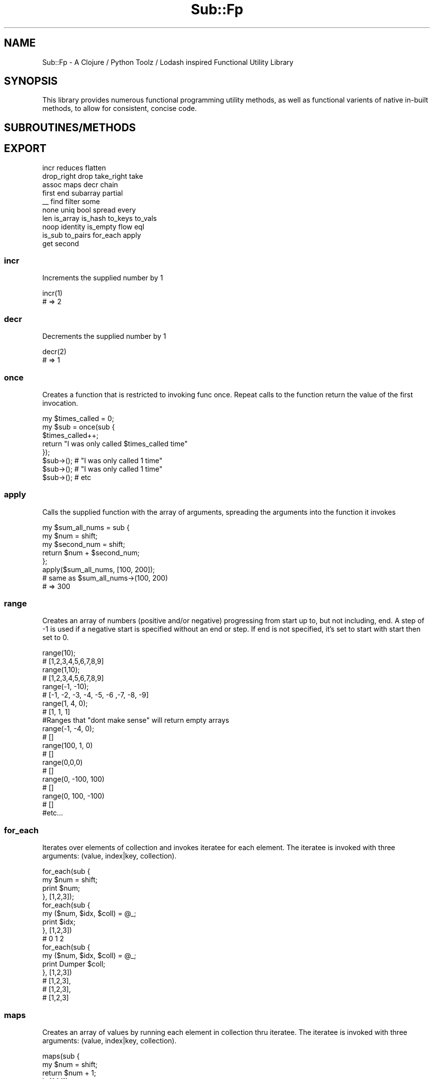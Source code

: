 .\" Automatically generated by Pod::Man 2.28 (Pod::Simple 3.29)
.\"
.\" Standard preamble:
.\" ========================================================================
.de Sp \" Vertical space (when we can't use .PP)
.if t .sp .5v
.if n .sp
..
.de Vb \" Begin verbatim text
.ft CW
.nf
.ne \\$1
..
.de Ve \" End verbatim text
.ft R
.fi
..
.\" Set up some character translations and predefined strings.  \*(-- will
.\" give an unbreakable dash, \*(PI will give pi, \*(L" will give a left
.\" double quote, and \*(R" will give a right double quote.  \*(C+ will
.\" give a nicer C++.  Capital omega is used to do unbreakable dashes and
.\" therefore won't be available.  \*(C` and \*(C' expand to `' in nroff,
.\" nothing in troff, for use with C<>.
.tr \(*W-
.ds C+ C\v'-.1v'\h'-1p'\s-2+\h'-1p'+\s0\v'.1v'\h'-1p'
.ie n \{\
.    ds -- \(*W-
.    ds PI pi
.    if (\n(.H=4u)&(1m=24u) .ds -- \(*W\h'-12u'\(*W\h'-12u'-\" diablo 10 pitch
.    if (\n(.H=4u)&(1m=20u) .ds -- \(*W\h'-12u'\(*W\h'-8u'-\"  diablo 12 pitch
.    ds L" ""
.    ds R" ""
.    ds C` ""
.    ds C' ""
'br\}
.el\{\
.    ds -- \|\(em\|
.    ds PI \(*p
.    ds L" ``
.    ds R" ''
.    ds C`
.    ds C'
'br\}
.\"
.\" Escape single quotes in literal strings from groff's Unicode transform.
.ie \n(.g .ds Aq \(aq
.el       .ds Aq '
.\"
.\" If the F register is turned on, we'll generate index entries on stderr for
.\" titles (.TH), headers (.SH), subsections (.SS), items (.Ip), and index
.\" entries marked with X<> in POD.  Of course, you'll have to process the
.\" output yourself in some meaningful fashion.
.\"
.\" Avoid warning from groff about undefined register 'F'.
.de IX
..
.nr rF 0
.if \n(.g .if rF .nr rF 1
.if (\n(rF:(\n(.g==0)) \{
.    if \nF \{
.        de IX
.        tm Index:\\$1\t\\n%\t"\\$2"
..
.        if !\nF==2 \{
.            nr % 0
.            nr F 2
.        \}
.    \}
.\}
.rr rF
.\" ========================================================================
.\"
.IX Title "Sub::Fp 3pm"
.TH Sub::Fp 3pm "2019-01-12" "perl v5.22.1" "User Contributed Perl Documentation"
.\" For nroff, turn off justification.  Always turn off hyphenation; it makes
.\" way too many mistakes in technical documents.
.if n .ad l
.nh
.SH "NAME"
Sub::Fp \- A Clojure / Python Toolz / Lodash inspired Functional Utility Library
.SH "SYNOPSIS"
.IX Header "SYNOPSIS"
This library provides numerous functional programming utility methods,
as well as functional varients of native in-built methods, to allow for consistent,
concise code.
.SH "SUBROUTINES/METHODS"
.IX Header "SUBROUTINES/METHODS"
.SH "EXPORT"
.IX Header "EXPORT"
.Vb 10
\&    incr         reduces   flatten
\&    drop_right  drop      take_right  take
\&    assoc       maps      decr        chain
\&    first       end       subarray    partial
\&    _\|_          find      filter      some
\&    none        uniq      bool        spread   every
\&    len         is_array  is_hash     to_keys  to_vals
\&    noop        identity  is_empty    flow     eql
\&    is_sub      to_pairs  for_each    apply
\&    get         second
.Ve
.SS "incr"
.IX Subsection "incr"
Increments the supplied number by 1
.PP
.Vb 1
\&    incr(1)
\&
\&    # => 2
.Ve
.SS "decr"
.IX Subsection "decr"
Decrements the supplied number by 1
.PP
.Vb 1
\&    decr(2)
\&
\&    # => 1
.Ve
.SS "once"
.IX Subsection "once"
Creates a function that is restricted to invoking func once.
Repeat calls to the function return the value of the first invocation.
.PP
.Vb 5
\&    my $times_called = 0;
\&    my $sub          = once(sub {
\&        $times_called++;
\&        return "I was only called $times_called time"
\&    });
\&
\&    $sub\->(); # "I was only called 1 time"
\&    $sub\->(); # "I was only called 1 time"
\&    $sub\->(); # etc
.Ve
.SS "apply"
.IX Subsection "apply"
Calls the supplied function with the array of arguments, spreading the
arguments into the function it invokes
.PP
.Vb 3
\&    my $sum_all_nums = sub {
\&        my $num        = shift;
\&        my $second_num = shift;
\&
\&        return $num + $second_num;
\&    };
\&
\&    apply($sum_all_nums, [100, 200]);
\&    # same as $sum_all_nums\->(100, 200)
\&
\&    # => 300
.Ve
.SS "range"
.IX Subsection "range"
Creates an array of numbers (positive and/or negative) progressing from start up to, but not including, end.
A step of \-1 is used if a negative start is specified without an end or step.
If end is not specified, it's set to start with start then set to 0.
.PP
.Vb 1
\&    range(10);
\&
\&    # [1,2,3,4,5,6,7,8,9]
\&
\&
\&    range(1,10);
\&
\&    # [1,2,3,4,5,6,7,8,9]
\&
\&    range(\-1, \-10);
\&
\&    # [\-1, \-2, \-3, \-4, \-5, \-6 ,\-7, \-8, \-9]
\&
\&    range(1, 4, 0);
\&
\&    # [1, 1, 1]
\&
\&
\&    #Ranges that "dont make sense" will return empty arrays
\&
\&    range(\-1, \-4, 0);
\&
\&    # []
\&
\&    range(100, 1, 0)
\&
\&    # []
\&
\&    range(0,0,0)
\&
\&    # []
\&
\&    range(0, \-100, 100)
\&
\&    # []
\&
\&    range(0, 100, \-100)
\&
\&    # []
\&
\&    #etc...
.Ve
.SS "for_each"
.IX Subsection "for_each"
Iterates over elements of collection and invokes iteratee for each element. The iteratee is invoked with three arguments: (value, index|key, collection).
.PP
.Vb 4
\&    for_each(sub {
\&       my $num = shift;
\&       print $num;
\&    }, [1,2,3]);
\&
\&
\&    for_each(sub {
\&       my ($num, $idx, $coll) = @_;
\&       print $idx;
\&    }, [1,2,3])
\&
\&    # 0 1 2
\&
\&    for_each(sub {
\&       my ($num, $idx, $coll) = @_;
\&       print Dumper $coll;
\&    }, [1,2,3])
\&
\&    #   [1,2,3],
\&    #   [1,2,3],
\&    #   [1,2,3]
.Ve
.SS "maps"
.IX Subsection "maps"
Creates an array of values by running each element in collection thru iteratee.
The iteratee is invoked with three arguments:
(value, index|key, collection).
.PP
.Vb 4
\&    maps(sub {
\&        my $num = shift;
\&        return $num + 1;
\&    }, [1,1,1]);
\&
\&    # [2,2,2]
.Ve
.SS "reduces"
.IX Subsection "reduces"
Reduces collection to a value which is the accumulated result of running each element in collection thru iteratee,
where each successive invocation is supplied the return value of the previous.
If accumulator is not given, the first element of collection is used as the initial value.
The iteratee is invoked with four arguments:
(accumulator, value, index|key, collection).
.PP
.Vb 1
\&    # Implicit Accumulator
\&
\&    reduces(sub {
\&        my ($sum, $num) = @_;
\&
\&        return $sum + $num;
\&    }, [1,1,1]);
\&
\&    # 3
\&
\&
\&    # Explict Accumulator
\&
\&    reduces(sub {
\&        my ($accum, $num) = @_;
\&        return {
\&            spread($accum),
\&            key => $num,
\&        }
\&    }, {}, [1,2,3]);
\&
\&    # {
\&    #    key => 1,
\&    #    key => 2,
\&    #    key => 3,
\&    # }
.Ve
.SS "flatten"
.IX Subsection "flatten"
Flattens array a single level deep.
.PP
.Vb 1
\&    flatten([1,1,1, [2,2,2]]);
\&
\&    # [1,1,1,2,2,2];
.Ve
.SS "pop / pushes / shifts / unshifts"
.IX Subsection "pop / pushes / shifts / unshifts"
Works the same as builtin pop / push etc etc, with mutations,
except it uses references instead of @ lists.
.PP
.Vb 1
\&    my $array = [1,2,3];
\&
\&    pops($array)
\&
\&    # 3
\&
\&    my $array = [1,2,3];
\&
\&    pushes($array, 4);
\&
\&    # [1,2,3,4]
.Ve
.SS "drop"
.IX Subsection "drop"
Creates a slice of array with n elements dropped from the beginning.
.PP
.Vb 1
\&    drop([1,2,3])
\&
\&    # [2,3];
\&
\&    drop(2, [1,2,3])
\&
\&    # [3]
\&
\&    drop(5, [1,2,3])
\&
\&    # []
\&
\&    drop(0, [1,2,3])
\&
\&    # [1,2,3]
.Ve
.SS "drop_right"
.IX Subsection "drop_right"
Creates a slice of array with n elements dropped from the end.
.PP
.Vb 1
\&    drop_right([1,2,3]);
\&
\&    # [1,2]
\&
\&    drop_right(2, [1,2,3])
\&
\&    # [1]
\&
\&    drop_right(5, [1,2,3])
\&
\&    # []
\&
\&    drop_right(0, [1,2,3])
\&
\&    #[1,2,3]
.Ve
.SS "take"
.IX Subsection "take"
Creates a slice of array with n elements taken from the beginning.
.PP
.Vb 1
\&    take([1, 2, 3);
\&
\&    # [1]
\&
\&    take(2, [1, 2, 3]);
\&
\&    # [1, 2]
\&
\&    take(5, [1, 2, 3]);
\&
\&    # [1, 2, 3]
\&
\&    take(0, [1, 2, 3]);
\&
\&    # []
.Ve
.SS "take_right"
.IX Subsection "take_right"
Creates a slice of array with n elements taken from the end.
.PP
.Vb 1
\&    take_right([1, 2, 3]);
\&
\&    # [3]
\&
\&    take_right(2, [1, 2, 3]);
\&
\&    # [2, 3]
\&
\&    take_right(5, [1, 2, 3]);
\&
\&    # [1, 2, 3]
\&
\&    take_right(0, [1, 2, 3]);
\&
\&    # []
.Ve
.SS "second"
.IX Subsection "second"
Returns the second item in an array
.PP
.Vb 1
\&    second(["I", "am", "a", "string"])
\&
\&    # "am"
\&
\&    second([5,4,3,2,1])
\&
\&    # 4
.Ve
.SS "first"
.IX Subsection "first"
Returns the first item in an array
.PP
.Vb 1
\&    first(["I", "am", "a", "string"])
\&
\&    # "I"
\&
\&    first([5,4,3,2,1])
\&
\&    # 5
.Ve
.SS "end"
.IX Subsection "end"
Returns the end, or last item in an array
.PP
.Vb 1
\&    end(["I", "am", "a", "string"])
\&
\&    # "string"
\&
\&    end([5,4,3,2,1])
\&
\&    # 1
.Ve
.SS "len"
.IX Subsection "len"
Returns the length of the collection.
If an array, returns the number of items.
If a hash, the number of key-val pairs.
If a string, the number of chars (following built-in split)
.PP
.Vb 1
\&    len([1,2,3,4])
\&
\&    # 4
\&
\&    len("Hello")
\&
\&    # 5
\&
\&    len({ key => \*(Aqval\*(Aq, key2 => \*(Aqval\*(Aq})
\&
\&    #2
\&
\&    len([])
\&
\&    # 0
.Ve
.SS "noop"
.IX Subsection "noop"
A function that does nothing (like our government), and returns undef
.PP
.Vb 1
\&    noop()
\&
\&    # undef
.Ve
.SS "identity"
.IX Subsection "identity"
A function that returns its first argument
.PP
.Vb 1
\&    identity()
\&
\&    # undef
\&
\&    identity(1)
\&
\&    # 1
\&
\&    identity([1,2,3])
\&
\&    # [1,2,3]
.Ve
.SS "eql"
.IX Subsection "eql"
Returns 0 or 1 if the two values have == equality, with convience wrapping
for different types (no need to use eq vs ==). Follows internal perl rules
on equality following strings vs numbers in perl.
.PP
.Vb 1
\&    eql([], [])
\&
\&    # 1
\&
\&    eql(1,1)
\&
\&    # 1
\&
\&
\&    my $obj = {};
\&
\&    eql($obj, $obj);
\&
\&    # 1
\&
\&
\&    eql("123", 123)
\&
\&    # 1  \*(AqFollowing perls internal rules on comparing scalars\*(Aq
\&
\&
\&    eql({ key => \*(Aqval\*(Aq }, {key => \*(Aqval\*(Aq});
\&
\&    # 0 \*(AqOnly identity equality\*(Aq
.Ve
.SS "is_sub"
.IX Subsection "is_sub"
Returns 0 or 1 if the argument is a sub ref
.PP
.Vb 1
\&    is_sub()
\&
\&    # 0
\&
\&    is_sub(sub {})
\&
\&    # 1
\&
\&    my $sub = sub {};
\&    is_sub($sub)
\&
\&    # 1
.Ve
.SS "is_array"
.IX Subsection "is_array"
Returns 0 or 1 if the argument is an array
.PP
.Vb 1
\&    is_array()
\&
\&    # 0
\&
\&    is_array([1,2,3])
\&
\&    # 1
.Ve
.SS "is_hash"
.IX Subsection "is_hash"
Returns 0 or 1 if the argument is a hash
.PP
.Vb 1
\&    is_hash()
\&
\&    # 0
\&
\&    is_hash({ key => \*(Aqval\*(Aq })
\&
\&    # 1
.Ve
.SS "is_empty"
.IX Subsection "is_empty"
Returns 1 if the argument is 'empty',
0 if not empty. Used on strings, arrays, hashes.
.PP
.Vb 1
\&    is_empty()
\&
\&    # 1
\&
\&    is_empty([])
\&
\&    # 1
\&
\&    is_empty([1,2,3])
\&
\&    # 0
\&
\&    is_empty({ key => \*(Aqval\*(Aq })
\&
\&    # 0
\&
\&    is_empty("I am a string")
\&
\&    # 0
.Ve
.SS "get"
.IX Subsection "get"
Returns value from hash, string, array based on key/idx provided.
Returns default value if provided key/idx does not exist on collection.
Only works one level deep;
.PP
.Vb 3
\&    my $hash = {
\&        key1 => \*(Aqvalue1\*(Aq,
\&    };
\&
\&    get($hash, \*(Aqkey1\*(Aq);
\&
\&    # \*(Aqvalue1\*(Aq
\&
\&
\&    my $array = [100, 200, 300]
\&
\&    get($array, 1);
\&
\&    # 200
\&
\&
\&    my $string = "Hello";
\&
\&    get($string, 1);
\&
\&    # e
\&
\&
\&    # Also has the ability to supply default\-value when key/idx does not exist
\&
\&    my $hash = {
\&        key1 => \*(Aqvalue1\*(Aq,
\&    };
\&
\&    get($hash, \*(Aqkey2\*(Aq, "DEFAULT HERE");
\&
\&    # \*(AqDEFAULT HERE\*(Aq
.Ve
.SS "spread"
.IX Subsection "spread"
Destructures an array / hash into non-ref context.
Destructures a string into an array of chars (following in-built split)
.PP
.Vb 1
\&    spread([1,2,3,4])
\&
\&    # 1,2,3,4
\&
\&    spread({ key => \*(Aqval\*(Aq })
\&
\&    # key,\*(Aqval\*(Aq
\&
\&    spread("Hello")
\&
\&    # \*(AqH\*(Aq,\*(Aqe\*(Aq,\*(Aql\*(Aq,\*(Aql\*(Aq,\*(Aqo\*(Aq
.Ve
.SS "bool"
.IX Subsection "bool"
Returns 0 or 1 based on truthiness of argument, following
internal perl rules based on ternary coercion
.PP
.Vb 1
\&    bool([])
\&
\&    # 1
\&
\&    bool("hello!")
\&
\&    # 1
\&
\&    bool()
\&
\&    # 0
\&
\&    bool(undef)
\&
\&    # 0
.Ve
.SS "to_keys"
.IX Subsection "to_keys"
Creates an array of the key names in a hash,
indicies of an array, or chars in a string
.PP
.Vb 1
\&    to_keys([1,2,3])
\&
\&    # [0,1,2]
\&
\&    to_keys({ key => \*(Aqval\*(Aq, key2 => \*(Aqval2\*(Aq })
\&
\&    # [\*(Aqkey\*(Aq, \*(Aqkey2\*(Aq]
\&
\&    to_keys("Hey")
\&
\&    # [0, 1, 2];
.Ve
.SS "to_vals"
.IX Subsection "to_vals"
Creates an array of the values in a hash, of an array, or string.
.PP
.Vb 1
\&    to_vals([1,2,3])
\&
\&    # [0,1,2]
\&
\&    to_vals({ key => \*(Aqval\*(Aq, key2 => \*(Aqval2\*(Aq })
\&
\&    # [\*(Aqval\*(Aq, \*(Aqval2\*(Aq]
\&
\&    to_vals("Hey");
\&
\&    # [\*(AqH\*(Aq,\*(Aqe\*(Aq,\*(Aqy\*(Aq];
.Ve
.SS "to_pairs"
.IX Subsection "to_pairs"
Creates an array of key-value, or idx-value pairs from arrays, hashes, and strings.
If used on a hash, key-pair order can not be guaranteed;
.PP
.Vb 1
\&    to_pairs("I am a string");
\&
\&    # [
\&    #  [0, "I"],
\&    #  [1, "am"],
\&    #  [2, "a"],
\&    #  [3, "string"]
\&    # ]
\&
\&    to_pairs([100, 101, 102]);
\&
\&    # [
\&    #  [0, 100],
\&    #  [1, 102],
\&    #  [2, 103],
\&    # ]
\&
\&    to_pairs({ key1 => \*(Aqvalue1\*(Aq, key2 => \*(Aqvalue2\*(Aq });
\&
\&    # [
\&    #   [key1, \*(Aqvalue1\*(Aq],
\&    #   [key2, \*(Aqvalue2\*(Aq]
\&    # ]
\&
\&    to_pairs({ key1 => \*(Aqvalue1\*(Aq, key2 => { nested => \*(AqnestedValue\*(Aq }});
\&
\&    # [
\&    #   [key1, \*(Aqvalue1\*(Aq],
\&    #   [key2, { nested => \*(AqnestedValue\*(Aq }]
\&    # ]
.Ve
.SS "uniq"
.IX Subsection "uniq"
Creates a duplicate-free version of an array,
in which only the first occurrence of each element is kept.
The order of result values is determined by the order they occur in the array.
.PP
.Vb 1
\&    uniq([2,1,2])
\&
\&    # [2,1]
\&
\&    uniq(["Hi", "Howdy", "Hi"])
\&
\&    # ["Hi", "Howdy"]
.Ve
.SS "assoc"
.IX Subsection "assoc"
Returns new hash, or array, with the updated value at index / key.
Shallow updates only
.PP
.Vb 1
\&    assoc([1,2,3,4,5,6,7], 0, "item")
\&
\&    # ["item",2,3,4,5,6,7]
\&
\&    assoc({ name => \*(Aqsally\*(Aq, age => 26}, \*(Aqname\*(Aq, \*(Aqjimmy\*(Aq)
\&
\&    # { name => \*(Aqjimmy\*(Aq, age => 26}
.Ve
.SS "subarray"
.IX Subsection "subarray"
Returns a subset of the original array, based on
start index (inclusive) and end idx (not-inclusive)
.PP
.Vb 1
\&    subarray(["first", "second", "third", "fourth"], 0,2)
\&
\&    # ["first", "second"]
.Ve
.SS "find"
.IX Subsection "find"
Iterates over elements of collection, returning the first element predicate returns truthy for.
.PP
.Vb 10
\&    my $people = [
\&        {
\&            name => \*(Aqjohn\*(Aq,
\&            age => 25,
\&        },
\&        {
\&            name => \*(AqSally\*(Aq,
\&            age => 25,
\&        }
\&    ]
\&
\&    find(sub {
\&        my $person = shift;
\&        return eql($person\->{\*(Aqname\*(Aq}, \*(Aqsally\*(Aq)
\&    }, $people);
\&
\&    # { name => \*(Aqsally\*(Aq, age => 25 }
.Ve
.SS "filter"
.IX Subsection "filter"
Iterates over elements of collection, returning only elements the predicate returns truthy for.
.PP
.Vb 10
\&    my $people = [
\&        {
\&            name => \*(Aqjohn\*(Aq,
\&            age => 25,
\&        },
\&        {
\&            name => \*(AqSally\*(Aq,
\&            age => 25,
\&        },
\&        {
\&            name => \*(AqOld Greg\*(Aq,
\&            age => 100,
\&        }
\&    ]
\&
\&    filter(sub {
\&        my $person = shift;
\&        return $person\->{\*(Aqage\*(Aq} < 30;
\&    }, $people);
\&
\&    # [
\&    #    {
\&    #        name => \*(Aqjohn\*(Aq,
\&    #        age => 25,
\&    #    },
\&    #    {
\&    #        name => \*(AqSally\*(Aq,
\&    #        age => 25,
\&    #    }
\&    # ]
.Ve
.SS "none"
.IX Subsection "none"
If one element is found to return truthy for the given predicate, none returns 0
.PP
.Vb 10
\&    my $people = [
\&        {
\&            name => \*(Aqjohn\*(Aq,
\&            age => 25,
\&        },
\&        {
\&            name => \*(AqSally\*(Aq,
\&            age => 25,
\&        },
\&        {
\&            name => \*(AqOld Greg\*(Aq,
\&            age => 100,
\&        }
\&    ]
\&
\&    none(sub {
\&        my $person = shift;
\&        return $person\->{\*(Aqage\*(Aq} > 99;
\&    }, $people);
\&
\&    # 0
\&
\&    none(sub {
\&        my $person = shift;
\&        return $person\->{\*(Aqage\*(Aq} > 101;
\&    }, $people);
\&
\&    # 1
.Ve
.SS "every"
.IX Subsection "every"
Itterates through each element in the collection, and checks if element makes predicate
return truthy. If all elements cause predicate to return truthy, every returns 1;
.PP
.Vb 4
\&    every(sub {
\&        my $num = shift;
\&        $num > 0;
\&    }, [1,2,3,4]);
\&
\&    # 1
\&
\&    every(sub {
\&        my $num = shift;
\&        $num > 2;
\&    }, [1,2,3,4]);
\&
\&    # 0
.Ve
.SS "some"
.IX Subsection "some"
Checks if predicate returns truthy for any element of collection.
Iteration is stopped once predicate returns truthy.
.PP
.Vb 4
\&    some(sub {
\&        my $num = shift;
\&        $num > 0;
\&    }, [1,2,3,4]);
\&
\&    # 1
\&
\&    some(sub {
\&        my $num = shift;
\&        $num > 2;
\&    }, [1,2,3,4]);
\&
\&    # 1
.Ve
.SS "partial"
.IX Subsection "partial"
Creates a function that invokes func with partials prepended to the arguments it receives.
(funcRef, args)
.PP
.Vb 2
\&    my $add_three_nums = sub {
\&        my ($a, $b, $c) = @_;
\&
\&        return $a + $b + $c;
\&    };
\&
\&    my $add_two_nums = partial($add_three_nums, 1);
\&
\&    $add_two_nums\->(1,1)
\&
\&    # 3
\&
\&
\&    # Can also use _\|_ to act as a placeholder
\&
\&    my $add_four_strings = sub {
\&        my ($a, $b, $c, $d) = @_;
\&
\&        return $a . $b . $c . $d;
\&    };
\&
\&    my $add_two_strings = partial($add_four_strings, "first ", _\|_, "third ", _\|_);
\&
\&    $add_two_strings\->("second ", "third ")
\&
\&    # "first second third fourth"
.Ve
.SS "chain"
.IX Subsection "chain"
Composes functions, left to right, and invokes them, returning
the result. Accepts an expression as the first argument, to be passed
as the first argument to the proceding function
.PP
.Vb 8
\&    chain(
\&        [1,2,3, [4,5,6]],
\&        sub {
\&            my $array = shift;
\&            return [spread($array), 7]
\&        },
\&        \e&flatten,
\&    );
\&
\&    # [1,2,3,4,5,6,7]
\&
\&
\&    # Invokes first function, and uses that as start value for next func
\&    chain(
\&        sub { [1,2,3, [4,5,6]] },
\&        sub {
\&            my $array = shift;
\&            return [spread($array), 7]
\&        },
\&        \e&flatten,
\&    )
\&
\&    # [1,2,3,4,5,6,7]
.Ve
.SS "flow"
.IX Subsection "flow"
Creates a function that returns the result of invoking the given functions,
where each successive invocation is supplied the return value of the previous.
.PP
.Vb 1
\&    my $addTwo = flow(\e&incr, \e&incr);
\&
\&    $addTwo\->(1);
\&
\&    # 3
.Ve
.SH "AUTHOR"
.IX Header "AUTHOR"
Kristopher C. Paulsen, \f(CW\*(C`<kristopherpaulsen+cpan at gmail.com>\*(C'\fR
.SH "BUGS"
.IX Header "BUGS"
Please report any bugs or feature requests to \f(CW\*(C`bug\-sub\-fp at rt.cpan.org\*(C'\fR, or through
the web interface at <https://rt.cpan.org/NoAuth/ReportBug.html?Queue=Sub\-Fp>.  I will be notified, and then you'll
automatically be notified of progress on your bug as I make changes.
.SH "SUPPORT"
.IX Header "SUPPORT"
You can find documentation for this module with the perldoc command.
.PP
.Vb 1
\&    perldoc Sub::Fp
.Ve
.PP
You can also look for information at:
.IP "\(bu" 4
\&\s-1RT: CPAN\s0's request tracker (report bugs here)
.Sp
<https://rt.cpan.org/NoAuth/Bugs.html?Dist=Sub\-Fp>
.IP "\(bu" 4
AnnoCPAN: Annotated \s-1CPAN\s0 documentation
.Sp
<http://annocpan.org/dist/Sub\-Fp>
.IP "\(bu" 4
\&\s-1CPAN\s0 Ratings
.Sp
<https://cpanratings.perl.org/d/Sub\-Fp>
.IP "\(bu" 4
Search \s-1CPAN\s0
.Sp
<https://metacpan.org/release/Sub\-Fp>
.SH "ACKNOWLEDGEMENTS"
.IX Header "ACKNOWLEDGEMENTS"
.SH "LICENSE AND COPYRIGHT"
.IX Header "LICENSE AND COPYRIGHT"
\&\s-1MIT\s0
.PP
Permission is hereby granted, free of charge, to any person obtaining a copy of this software and associated documentation files (the \*(L"Software\*(R"), to deal in the Software without restriction, including without limitation the rights to use, copy, modify, merge, publish, distribute, sublicense, and/or sell copies of the Software, and to permit persons to whom the Software is furnished to do so, subject to the following conditions:
.PP
The above copyright notice and this permission notice shall be included in all copies or substantial portions of the Software.
.PP
\&\s-1THE SOFTWARE IS PROVIDED \*(L"AS IS\*(R", WITHOUT WARRANTY OF ANY KIND, EXPRESS OR IMPLIED, INCLUDING BUT NOT LIMITED TO THE WARRANTIES OF MERCHANTABILITY, FITNESS FOR A PARTICULAR PURPOSE AND NONINFRINGEMENT. IN NO EVENT SHALL THE AUTHORS OR COPYRIGHT HOLDERS BE LIABLE FOR ANY CLAIM, DAMAGES OR OTHER LIABILITY, WHETHER IN AN ACTION OF CONTRACT, TORT OR OTHERWISE, ARISING FROM, OUT OF OR IN CONNECTION WITH THE SOFTWARE OR THE USE OR OTHER DEALINGS IN THE SOFTWARE.\s0
